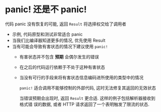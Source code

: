* panic! 还是不 panic!
  代码 panic 没有恢复的可能, 返回 ~Result~ 将选择权交给了调用者

  - 示例, 代码原型和测试非常适合 panic
  - 当我们比编译器知道更多的情况, 优先使用 Result
  - 当有可能会导致有害状态的情况下建议使用 ~panic!~
    + 有害状态并不包含 *预期* 会偶尔发生的错误
    + 在之后的代码运行依赖于不处于这种有害状态
    + 当没有可行的手段来将有害状态信息编码进所使用的类型中的情况

      ~panic!~ 适合调用不能够控制的外部代码, 这时无法修复其返回的无效状态

      当错误预期会出现时, 返回 ~Result~ 更合适. 这样的例子包括解析器接收到格式错
      误的数据, 或者 HTTP 请求返回了一个表明触发了限流的状态. 
